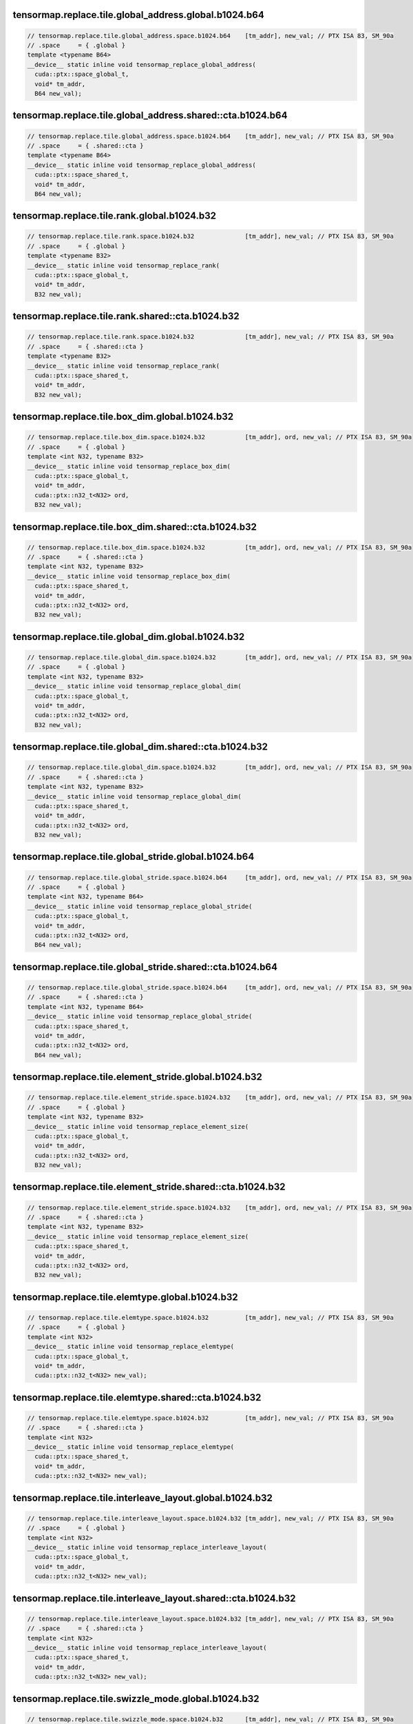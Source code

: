 tensormap.replace.tile.global_address.global.b1024.b64
^^^^^^^^^^^^^^^^^^^^^^^^^^^^^^^^^^^^^^^^^^^^^^^^^^^^^^
.. code:: cuda

   // tensormap.replace.tile.global_address.space.b1024.b64    [tm_addr], new_val; // PTX ISA 83, SM_90a
   // .space     = { .global }
   template <typename B64>
   __device__ static inline void tensormap_replace_global_address(
     cuda::ptx::space_global_t,
     void* tm_addr,
     B64 new_val);

tensormap.replace.tile.global_address.shared::cta.b1024.b64
^^^^^^^^^^^^^^^^^^^^^^^^^^^^^^^^^^^^^^^^^^^^^^^^^^^^^^^^^^^
.. code:: cuda

   // tensormap.replace.tile.global_address.space.b1024.b64    [tm_addr], new_val; // PTX ISA 83, SM_90a
   // .space     = { .shared::cta }
   template <typename B64>
   __device__ static inline void tensormap_replace_global_address(
     cuda::ptx::space_shared_t,
     void* tm_addr,
     B64 new_val);

tensormap.replace.tile.rank.global.b1024.b32
^^^^^^^^^^^^^^^^^^^^^^^^^^^^^^^^^^^^^^^^^^^^
.. code:: cuda

   // tensormap.replace.tile.rank.space.b1024.b32              [tm_addr], new_val; // PTX ISA 83, SM_90a
   // .space     = { .global }
   template <typename B32>
   __device__ static inline void tensormap_replace_rank(
     cuda::ptx::space_global_t,
     void* tm_addr,
     B32 new_val);

tensormap.replace.tile.rank.shared::cta.b1024.b32
^^^^^^^^^^^^^^^^^^^^^^^^^^^^^^^^^^^^^^^^^^^^^^^^^
.. code:: cuda

   // tensormap.replace.tile.rank.space.b1024.b32              [tm_addr], new_val; // PTX ISA 83, SM_90a
   // .space     = { .shared::cta }
   template <typename B32>
   __device__ static inline void tensormap_replace_rank(
     cuda::ptx::space_shared_t,
     void* tm_addr,
     B32 new_val);

tensormap.replace.tile.box_dim.global.b1024.b32
^^^^^^^^^^^^^^^^^^^^^^^^^^^^^^^^^^^^^^^^^^^^^^^
.. code:: cuda

   // tensormap.replace.tile.box_dim.space.b1024.b32           [tm_addr], ord, new_val; // PTX ISA 83, SM_90a
   // .space     = { .global }
   template <int N32, typename B32>
   __device__ static inline void tensormap_replace_box_dim(
     cuda::ptx::space_global_t,
     void* tm_addr,
     cuda::ptx::n32_t<N32> ord,
     B32 new_val);

tensormap.replace.tile.box_dim.shared::cta.b1024.b32
^^^^^^^^^^^^^^^^^^^^^^^^^^^^^^^^^^^^^^^^^^^^^^^^^^^^
.. code:: cuda

   // tensormap.replace.tile.box_dim.space.b1024.b32           [tm_addr], ord, new_val; // PTX ISA 83, SM_90a
   // .space     = { .shared::cta }
   template <int N32, typename B32>
   __device__ static inline void tensormap_replace_box_dim(
     cuda::ptx::space_shared_t,
     void* tm_addr,
     cuda::ptx::n32_t<N32> ord,
     B32 new_val);

tensormap.replace.tile.global_dim.global.b1024.b32
^^^^^^^^^^^^^^^^^^^^^^^^^^^^^^^^^^^^^^^^^^^^^^^^^^
.. code:: cuda

   // tensormap.replace.tile.global_dim.space.b1024.b32        [tm_addr], ord, new_val; // PTX ISA 83, SM_90a
   // .space     = { .global }
   template <int N32, typename B32>
   __device__ static inline void tensormap_replace_global_dim(
     cuda::ptx::space_global_t,
     void* tm_addr,
     cuda::ptx::n32_t<N32> ord,
     B32 new_val);

tensormap.replace.tile.global_dim.shared::cta.b1024.b32
^^^^^^^^^^^^^^^^^^^^^^^^^^^^^^^^^^^^^^^^^^^^^^^^^^^^^^^
.. code:: cuda

   // tensormap.replace.tile.global_dim.space.b1024.b32        [tm_addr], ord, new_val; // PTX ISA 83, SM_90a
   // .space     = { .shared::cta }
   template <int N32, typename B32>
   __device__ static inline void tensormap_replace_global_dim(
     cuda::ptx::space_shared_t,
     void* tm_addr,
     cuda::ptx::n32_t<N32> ord,
     B32 new_val);

tensormap.replace.tile.global_stride.global.b1024.b64
^^^^^^^^^^^^^^^^^^^^^^^^^^^^^^^^^^^^^^^^^^^^^^^^^^^^^
.. code:: cuda

   // tensormap.replace.tile.global_stride.space.b1024.b64     [tm_addr], ord, new_val; // PTX ISA 83, SM_90a
   // .space     = { .global }
   template <int N32, typename B64>
   __device__ static inline void tensormap_replace_global_stride(
     cuda::ptx::space_global_t,
     void* tm_addr,
     cuda::ptx::n32_t<N32> ord,
     B64 new_val);

tensormap.replace.tile.global_stride.shared::cta.b1024.b64
^^^^^^^^^^^^^^^^^^^^^^^^^^^^^^^^^^^^^^^^^^^^^^^^^^^^^^^^^^
.. code:: cuda

   // tensormap.replace.tile.global_stride.space.b1024.b64     [tm_addr], ord, new_val; // PTX ISA 83, SM_90a
   // .space     = { .shared::cta }
   template <int N32, typename B64>
   __device__ static inline void tensormap_replace_global_stride(
     cuda::ptx::space_shared_t,
     void* tm_addr,
     cuda::ptx::n32_t<N32> ord,
     B64 new_val);

tensormap.replace.tile.element_stride.global.b1024.b32
^^^^^^^^^^^^^^^^^^^^^^^^^^^^^^^^^^^^^^^^^^^^^^^^^^^^^^
.. code:: cuda

   // tensormap.replace.tile.element_stride.space.b1024.b32    [tm_addr], ord, new_val; // PTX ISA 83, SM_90a
   // .space     = { .global }
   template <int N32, typename B32>
   __device__ static inline void tensormap_replace_element_size(
     cuda::ptx::space_global_t,
     void* tm_addr,
     cuda::ptx::n32_t<N32> ord,
     B32 new_val);

tensormap.replace.tile.element_stride.shared::cta.b1024.b32
^^^^^^^^^^^^^^^^^^^^^^^^^^^^^^^^^^^^^^^^^^^^^^^^^^^^^^^^^^^
.. code:: cuda

   // tensormap.replace.tile.element_stride.space.b1024.b32    [tm_addr], ord, new_val; // PTX ISA 83, SM_90a
   // .space     = { .shared::cta }
   template <int N32, typename B32>
   __device__ static inline void tensormap_replace_element_size(
     cuda::ptx::space_shared_t,
     void* tm_addr,
     cuda::ptx::n32_t<N32> ord,
     B32 new_val);

tensormap.replace.tile.elemtype.global.b1024.b32
^^^^^^^^^^^^^^^^^^^^^^^^^^^^^^^^^^^^^^^^^^^^^^^^
.. code:: cuda

   // tensormap.replace.tile.elemtype.space.b1024.b32          [tm_addr], new_val; // PTX ISA 83, SM_90a
   // .space     = { .global }
   template <int N32>
   __device__ static inline void tensormap_replace_elemtype(
     cuda::ptx::space_global_t,
     void* tm_addr,
     cuda::ptx::n32_t<N32> new_val);

tensormap.replace.tile.elemtype.shared::cta.b1024.b32
^^^^^^^^^^^^^^^^^^^^^^^^^^^^^^^^^^^^^^^^^^^^^^^^^^^^^
.. code:: cuda

   // tensormap.replace.tile.elemtype.space.b1024.b32          [tm_addr], new_val; // PTX ISA 83, SM_90a
   // .space     = { .shared::cta }
   template <int N32>
   __device__ static inline void tensormap_replace_elemtype(
     cuda::ptx::space_shared_t,
     void* tm_addr,
     cuda::ptx::n32_t<N32> new_val);

tensormap.replace.tile.interleave_layout.global.b1024.b32
^^^^^^^^^^^^^^^^^^^^^^^^^^^^^^^^^^^^^^^^^^^^^^^^^^^^^^^^^
.. code:: cuda

   // tensormap.replace.tile.interleave_layout.space.b1024.b32 [tm_addr], new_val; // PTX ISA 83, SM_90a
   // .space     = { .global }
   template <int N32>
   __device__ static inline void tensormap_replace_interleave_layout(
     cuda::ptx::space_global_t,
     void* tm_addr,
     cuda::ptx::n32_t<N32> new_val);

tensormap.replace.tile.interleave_layout.shared::cta.b1024.b32
^^^^^^^^^^^^^^^^^^^^^^^^^^^^^^^^^^^^^^^^^^^^^^^^^^^^^^^^^^^^^^
.. code:: cuda

   // tensormap.replace.tile.interleave_layout.space.b1024.b32 [tm_addr], new_val; // PTX ISA 83, SM_90a
   // .space     = { .shared::cta }
   template <int N32>
   __device__ static inline void tensormap_replace_interleave_layout(
     cuda::ptx::space_shared_t,
     void* tm_addr,
     cuda::ptx::n32_t<N32> new_val);

tensormap.replace.tile.swizzle_mode.global.b1024.b32
^^^^^^^^^^^^^^^^^^^^^^^^^^^^^^^^^^^^^^^^^^^^^^^^^^^^
.. code:: cuda

   // tensormap.replace.tile.swizzle_mode.space.b1024.b32      [tm_addr], new_val; // PTX ISA 83, SM_90a
   // .space     = { .global }
   template <int N32>
   __device__ static inline void tensormap_replace_swizzle_mode(
     cuda::ptx::space_global_t,
     void* tm_addr,
     cuda::ptx::n32_t<N32> new_val);

tensormap.replace.tile.swizzle_mode.shared::cta.b1024.b32
^^^^^^^^^^^^^^^^^^^^^^^^^^^^^^^^^^^^^^^^^^^^^^^^^^^^^^^^^
.. code:: cuda

   // tensormap.replace.tile.swizzle_mode.space.b1024.b32      [tm_addr], new_val; // PTX ISA 83, SM_90a
   // .space     = { .shared::cta }
   template <int N32>
   __device__ static inline void tensormap_replace_swizzle_mode(
     cuda::ptx::space_shared_t,
     void* tm_addr,
     cuda::ptx::n32_t<N32> new_val);

tensormap.replace.tile.fill_mode.global.b1024.b32
^^^^^^^^^^^^^^^^^^^^^^^^^^^^^^^^^^^^^^^^^^^^^^^^^
.. code:: cuda

   // tensormap.replace.tile.fill_mode.space.b1024.b32         [tm_addr], new_val; // PTX ISA 83, SM_90a
   // .space     = { .global }
   template <int N32>
   __device__ static inline void tensormap_replace_fill_mode(
     cuda::ptx::space_global_t,
     void* tm_addr,
     cuda::ptx::n32_t<N32> new_val);

tensormap.replace.tile.fill_mode.shared::cta.b1024.b32
^^^^^^^^^^^^^^^^^^^^^^^^^^^^^^^^^^^^^^^^^^^^^^^^^^^^^^
.. code:: cuda

   // tensormap.replace.tile.fill_mode.space.b1024.b32         [tm_addr], new_val; // PTX ISA 83, SM_90a
   // .space     = { .shared::cta }
   template <int N32>
   __device__ static inline void tensormap_replace_fill_mode(
     cuda::ptx::space_shared_t,
     void* tm_addr,
     cuda::ptx::n32_t<N32> new_val);
